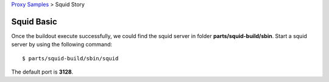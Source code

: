 `Proxy Samples <README.rst>`_ > Squid Story

Squid Basic
-----------

Once the buildout execute successfully, 
we could find the squid server in folder **parts/squid-build/sbin**.
Start a squid server by using the following command::

  $ parts/squid-build/sbin/squid

The default port is **3128**.

.. _Squid: http://www.squid-cache.org/
